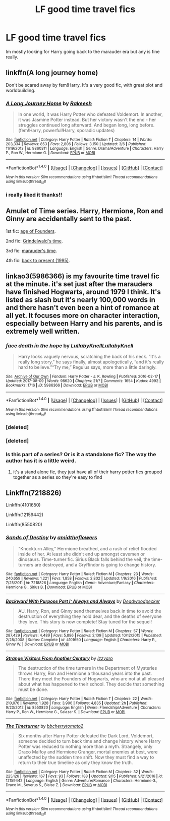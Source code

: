 #+TITLE: LF good time travel fics

* LF good time travel fics
:PROPERTIES:
:Author: Swuuzy
:Score: 6
:DateUnix: 1507348961.0
:DateShort: 2017-Oct-07
:FlairText: Request
:END:
Im mostly looking for Harry going back to the marauder era but any is fine really.


** linkffn(A long journey home)

Don't be scared away by fem!Harry. It's a very good fic, with great plot and worldbuilding.
:PROPERTIES:
:Author: fflai
:Score: 7
:DateUnix: 1507363330.0
:DateShort: 2017-Oct-07
:END:

*** [[http://www.fanfiction.net/s/9860311/1/][*/A Long Journey Home/*]] by [[https://www.fanfiction.net/u/236698/Rakeesh][/Rakeesh/]]

#+begin_quote
  In one world, it was Harry Potter who defeated Voldemort. In another, it was Jasmine Potter instead. But her victory wasn't the end - her struggles continued long afterward. And began long, long before. (fem!Harry, powerful!Harry, sporadic updates)
#+end_quote

^{/Site/: [[http://www.fanfiction.net/][fanfiction.net]] *|* /Category/: Harry Potter *|* /Rated/: Fiction T *|* /Chapters/: 14 *|* /Words/: 203,334 *|* /Reviews/: 853 *|* /Favs/: 2,806 *|* /Follows/: 3,150 *|* /Updated/: 3/6 *|* /Published/: 11/19/2013 *|* /id/: 9860311 *|* /Language/: English *|* /Genre/: Drama/Adventure *|* /Characters/: Harry P., Ron W., Hermione G. *|* /Download/: [[http://www.ff2ebook.com/old/ffn-bot/index.php?id=9860311&source=ff&filetype=epub][EPUB]] or [[http://www.ff2ebook.com/old/ffn-bot/index.php?id=9860311&source=ff&filetype=mobi][MOBI]]}

--------------

*FanfictionBot*^{1.4.0} *|* [[[https://github.com/tusing/reddit-ffn-bot/wiki/Usage][Usage]]] | [[[https://github.com/tusing/reddit-ffn-bot/wiki/Changelog][Changelog]]] | [[[https://github.com/tusing/reddit-ffn-bot/issues/][Issues]]] | [[[https://github.com/tusing/reddit-ffn-bot/][GitHub]]] | [[[https://www.reddit.com/message/compose?to=tusing][Contact]]]

^{/New in this version: Slim recommendations using/ ffnbot!slim! /Thread recommendations using/ linksub(thread_id)!}
:PROPERTIES:
:Author: FanfictionBot
:Score: 3
:DateUnix: 1507363350.0
:DateShort: 2017-Oct-07
:END:


*** i really liked it thanks!!
:PROPERTIES:
:Author: Swuuzy
:Score: 1
:DateUnix: 1507448702.0
:DateShort: 2017-Oct-08
:END:


** Amulet of Time series. Harry, Hermione, Ron and Ginny are accidentally sent to the past.

1st fic: [[https://www.fanfiction.net/s/844334/1/Amulet-of-Time-1-The-Age-of-the-Founders][age of Founders]].

2nd fic: [[https://www.fanfiction.net/s/1323348/1/Amulet-of-Time-2-Two-Worlds-Two-Wars][Grindelwald's time]].

3rd fic: [[https://www.fanfiction.net/s/1380370/1/Amulet-of-Time-3-The-Wolf-and-the-Pelican][marauder's time]].

4th fic: [[https://www.fanfiction.net/s/1507087/1/Amulet-of-Time-4-There-and-Back-Again][back to present (1995)]].
:PROPERTIES:
:Author: Sharedo
:Score: 4
:DateUnix: 1507375501.0
:DateShort: 2017-Oct-07
:END:


** linkao3(5986366) is my favourite time travel fic at the minute. it's set just after the marauders have finished Hogwarts, around 1979 I think. It's listed as slash but it's nearly 100,000 words in and there hasn't even been a hint of romance at all yet. It focuses more on character interaction, especially between Harry and his parents, and is extremely well written.
:PROPERTIES:
:Author: belegindoriath
:Score: 3
:DateUnix: 1507385728.0
:DateShort: 2017-Oct-07
:END:

*** [[http://archiveofourown.org/works/5986366][*/face death in the hope/*]] by [[http://www.archiveofourown.org/users/LullabyKnell/pseuds/LullabyKnell/users/LullabyKnell/pseuds/LullabyKnell][/LullabyKnellLullabyKnell/]]

#+begin_quote
  Harry looks vaguely nervous, scratching the back of his neck. “It's a really long story,” he says finally, almost apologetically, “and it's really hard to believe.”“Try me,” Regulus says, more than a little daringly.
#+end_quote

^{/Site/: [[http://www.archiveofourown.org/][Archive of Our Own]] *|* /Fandom/: Harry Potter - J. K. Rowling *|* /Published/: 2016-02-17 *|* /Updated/: 2017-08-09 *|* /Words/: 98620 *|* /Chapters/: 21/? *|* /Comments/: 1654 *|* /Kudos/: 4992 *|* /Bookmarks/: 1716 *|* /ID/: 5986366 *|* /Download/: [[http://archiveofourown.org/downloads/Lu/LullabyKnell/5986366/face%20death%20in%20the%20hope.epub?updated_at=1505170836][EPUB]] or [[http://archiveofourown.org/downloads/Lu/LullabyKnell/5986366/face%20death%20in%20the%20hope.mobi?updated_at=1505170836][MOBI]]}

--------------

*FanfictionBot*^{1.4.0} *|* [[[https://github.com/tusing/reddit-ffn-bot/wiki/Usage][Usage]]] | [[[https://github.com/tusing/reddit-ffn-bot/wiki/Changelog][Changelog]]] | [[[https://github.com/tusing/reddit-ffn-bot/issues/][Issues]]] | [[[https://github.com/tusing/reddit-ffn-bot/][GitHub]]] | [[[https://www.reddit.com/message/compose?to=tusing][Contact]]]

^{/New in this version: Slim recommendations using/ ffnbot!slim! /Thread recommendations using/ linksub(thread_id)!}
:PROPERTIES:
:Author: FanfictionBot
:Score: 2
:DateUnix: 1507386117.0
:DateShort: 2017-Oct-07
:END:


*** [deleted]
:PROPERTIES:
:Score: 1
:DateUnix: 1507385757.0
:DateShort: 2017-Oct-07
:END:


*** [deleted]
:PROPERTIES:
:Score: 1
:DateUnix: 1507386030.0
:DateShort: 2017-Oct-07
:END:


*** Is this part of a series? Or is it a standalone fic? The way the author has it is a little weird.
:PROPERTIES:
:Author: gotkate86
:Score: 1
:DateUnix: 1507416796.0
:DateShort: 2017-Oct-08
:END:

**** it's a stand alone fic, they just have all of their harry potter fics grouped together as a series so they're easy to find
:PROPERTIES:
:Author: belegindoriath
:Score: 1
:DateUnix: 1507422847.0
:DateShort: 2017-Oct-08
:END:


** Linkffn(7218826)

Linkffn(4101650)

Linkffn(12159442)

Linkffn(8550820)
:PROPERTIES:
:Author: openthekey
:Score: 1
:DateUnix: 1507416148.0
:DateShort: 2017-Oct-08
:END:

*** [[http://www.fanfiction.net/s/7218826/1/][*/Sands of Destiny/*]] by [[https://www.fanfiction.net/u/1026078/amidtheflowers][/amidtheflowers/]]

#+begin_quote
  "Knockturn Alley," Hermione breathed, and a rush of relief flooded inside of her. At least she didn't end up amongst cavemen or dinosaurs. Time-turner fic. Sirius Black falls behind the veil, the time-turners are destroyed, and a Gryffindor is going to change history.
#+end_quote

^{/Site/: [[http://www.fanfiction.net/][fanfiction.net]] *|* /Category/: Harry Potter *|* /Rated/: Fiction M *|* /Chapters/: 23 *|* /Words/: 240,659 *|* /Reviews/: 1,221 *|* /Favs/: 1,858 *|* /Follows/: 2,802 *|* /Updated/: 1/9/2016 *|* /Published/: 7/25/2011 *|* /id/: 7218826 *|* /Language/: English *|* /Genre/: Adventure/Fantasy *|* /Characters/: Hermione G., Sirius B. *|* /Download/: [[http://www.ff2ebook.com/old/ffn-bot/index.php?id=7218826&source=ff&filetype=epub][EPUB]] or [[http://www.ff2ebook.com/old/ffn-bot/index.php?id=7218826&source=ff&filetype=mobi][MOBI]]}

--------------

[[http://www.fanfiction.net/s/4101650/1/][*/Backward With Purpose Part I: Always and Always/*]] by [[https://www.fanfiction.net/u/386600/Deadwoodpecker][/Deadwoodpecker/]]

#+begin_quote
  AU. Harry, Ron, and Ginny send themselves back in time to avoid the destruction of everything they hold dear, and the deaths of everyone they love. This story is now complete! Stay tuned for the sequel!
#+end_quote

^{/Site/: [[http://www.fanfiction.net/][fanfiction.net]] *|* /Category/: Harry Potter *|* /Rated/: Fiction M *|* /Chapters/: 57 *|* /Words/: 287,429 *|* /Reviews/: 4,489 *|* /Favs/: 5,886 *|* /Follows/: 2,109 *|* /Updated/: 10/12/2015 *|* /Published/: 2/28/2008 *|* /Status/: Complete *|* /id/: 4101650 *|* /Language/: English *|* /Characters/: Harry P., Ginny W. *|* /Download/: [[http://www.ff2ebook.com/old/ffn-bot/index.php?id=4101650&source=ff&filetype=epub][EPUB]] or [[http://www.ff2ebook.com/old/ffn-bot/index.php?id=4101650&source=ff&filetype=mobi][MOBI]]}

--------------

[[http://www.fanfiction.net/s/8550820/1/][*/Strange Visitors From Another Century/*]] by [[https://www.fanfiction.net/u/2740971/Izzyaro][/Izzyaro/]]

#+begin_quote
  The destruction of the time turners in the Department of Mysteries throws Harry, Ron and Hermione a thousand years into the past. There they meet the Founders of Hogwarts, who are not at all pleased about what has happened to their school. They decide that something must be done.
#+end_quote

^{/Site/: [[http://www.fanfiction.net/][fanfiction.net]] *|* /Category/: Harry Potter *|* /Rated/: Fiction T *|* /Chapters/: 22 *|* /Words/: 210,076 *|* /Reviews/: 1,928 *|* /Favs/: 3,906 *|* /Follows/: 4,835 *|* /Updated/: 2h *|* /Published/: 9/23/2012 *|* /id/: 8550820 *|* /Language/: English *|* /Genre/: Friendship/Adventure *|* /Characters/: Harry P., Ron W., Hermione G., Salazar S. *|* /Download/: [[http://www.ff2ebook.com/old/ffn-bot/index.php?id=8550820&source=ff&filetype=epub][EPUB]] or [[http://www.ff2ebook.com/old/ffn-bot/index.php?id=8550820&source=ff&filetype=mobi][MOBI]]}

--------------

[[http://www.fanfiction.net/s/12159442/1/][*/The Timeturner/*]] by [[https://www.fanfiction.net/u/8254351/bbcherrytomato2][/bbcherrytomato2/]]

#+begin_quote
  Six months after Harry Potter defeated the Dark Lord, Voldemort, someone decided to turn back time and change history where Harry Potter was reduced to nothing more than a myth. Strangely, only Draco Malfoy and Hermione Granger, mortal enemies at best, were unaffected by the sudden time shift. Now they must find a way to return to their true timeline as only they know the truth.
#+end_quote

^{/Site/: [[http://www.fanfiction.net/][fanfiction.net]] *|* /Category/: Harry Potter *|* /Rated/: Fiction M *|* /Chapters/: 32 *|* /Words/: 225,126 *|* /Reviews/: 167 *|* /Favs/: 93 *|* /Follows/: 188 *|* /Updated/: 9/15 *|* /Published/: 9/21/2016 *|* /id/: 12159442 *|* /Language/: English *|* /Genre/: Adventure/Romance *|* /Characters/: Hermione G., Draco M., Severus S., Blaise Z. *|* /Download/: [[http://www.ff2ebook.com/old/ffn-bot/index.php?id=12159442&source=ff&filetype=epub][EPUB]] or [[http://www.ff2ebook.com/old/ffn-bot/index.php?id=12159442&source=ff&filetype=mobi][MOBI]]}

--------------

*FanfictionBot*^{1.4.0} *|* [[[https://github.com/tusing/reddit-ffn-bot/wiki/Usage][Usage]]] | [[[https://github.com/tusing/reddit-ffn-bot/wiki/Changelog][Changelog]]] | [[[https://github.com/tusing/reddit-ffn-bot/issues/][Issues]]] | [[[https://github.com/tusing/reddit-ffn-bot/][GitHub]]] | [[[https://www.reddit.com/message/compose?to=tusing][Contact]]]

^{/New in this version: Slim recommendations using/ ffnbot!slim! /Thread recommendations using/ linksub(thread_id)!}
:PROPERTIES:
:Author: FanfictionBot
:Score: 1
:DateUnix: 1507416163.0
:DateShort: 2017-Oct-08
:END:
